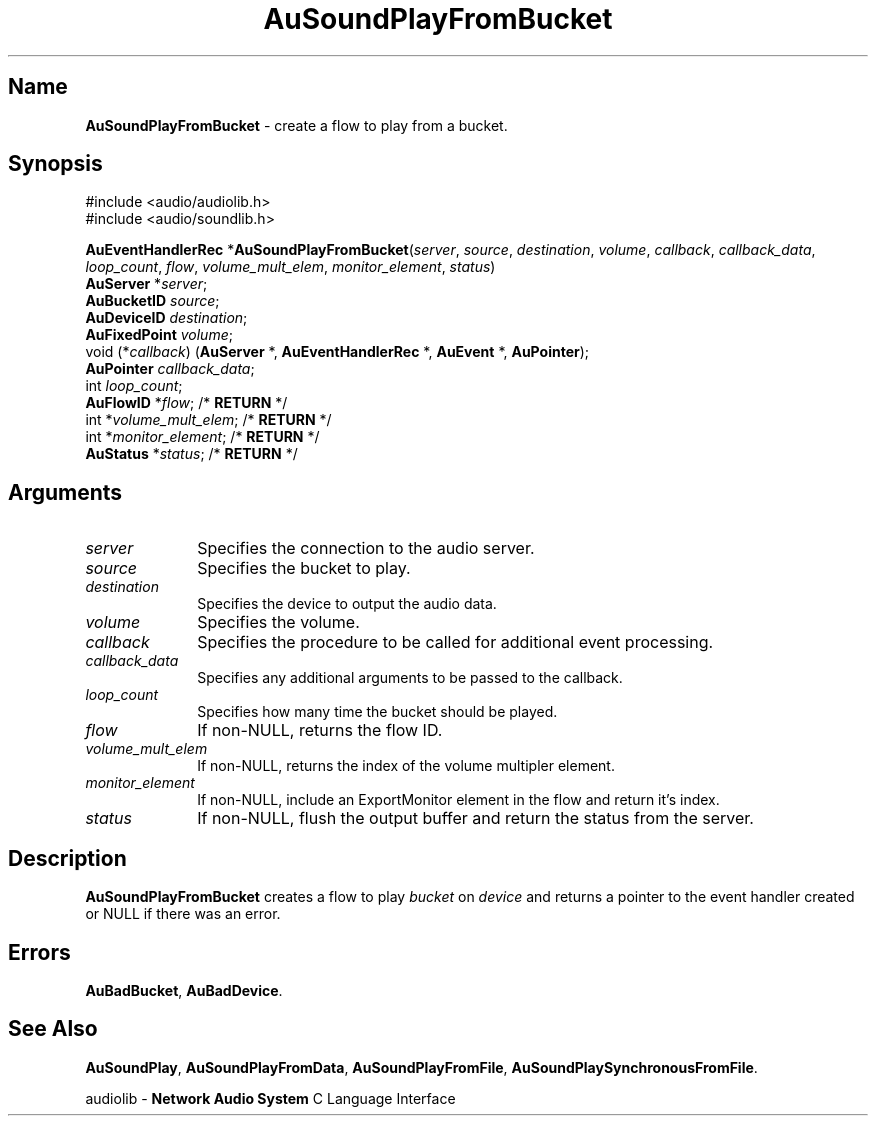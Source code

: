 .\" $NCDId: @(#)AuSPFB.man,v 1.2 1995/05/23 23:52:58 greg Exp $
.\" copyright 1994 Steven King
.\"
.\" portions are
.\" * Copyright 1993 Network Computing Devices, Inc.
.\" *
.\" * Permission to use, copy, modify, distribute, and sell this software and its
.\" * documentation for any purpose is hereby granted without fee, provided that
.\" * the above copyright notice appear in all copies and that both that
.\" * copyright notice and this permission notice appear in supporting
.\" * documentation, and that the name Network Computing Devices, Inc. not be
.\" * used in advertising or publicity pertaining to distribution of this
.\" * software without specific, written prior permission.
.\" * 
.\" * THIS SOFTWARE IS PROVIDED 'AS-IS'.  NETWORK COMPUTING DEVICES, INC.,
.\" * DISCLAIMS ALL WARRANTIES WITH REGARD TO THIS SOFTWARE, INCLUDING WITHOUT
.\" * LIMITATION ALL IMPLIED WARRANTIES OF MERCHANTABILITY, FITNESS FOR A
.\" * PARTICULAR PURPOSE, OR NONINFRINGEMENT.  IN NO EVENT SHALL NETWORK
.\" * COMPUTING DEVICES, INC., BE LIABLE FOR ANY DAMAGES WHATSOEVER, INCLUDING
.\" * SPECIAL, INCIDENTAL OR CONSEQUENTIAL DAMAGES, INCLUDING LOSS OF USE, DATA,
.\" * OR PROFITS, EVEN IF ADVISED OF THE POSSIBILITY THEREOF, AND REGARDLESS OF
.\" * WHETHER IN AN ACTION IN CONTRACT, TORT OR NEGLIGENCE, ARISING OUT OF OR IN
.\" * CONNECTION WITH THE USE OR PERFORMANCE OF THIS SOFTWARE.
.\"
.\" $Id: AuSPFB.man 5 1999-05-08 18:47:16Z jon $
.TH AuSoundPlayFromBucket 3 "1.2" "soundlib"
.SH \fBName\fP
\fBAuSoundPlayFromBucket\fP \- create a flow to play from a bucket.
.SH \fBSynopsis\fP
#include <audio/audiolib.h>
.br
#include <audio/soundlib.h>
.sp 1
\fBAuEventHandlerRec\fP *\fBAuSoundPlayFromBucket\fP(\fIserver\fP, \fIsource\fP, \fIdestination\fP, \fIvolume\fP, \fIcallback\fP, \fIcallback_data\fP, \fIloop_count\fP, \fIflow\fP, \fIvolume_mult_elem\fP, \fImonitor_element\fP, \fIstatus\fP)
.br
    \fBAuServer\fP *\fIserver\fP;
.br
    \fBAuBucketID\fP \fIsource\fP;
.br
    \fBAuDeviceID\fP \fIdestination\fP;
.br
    \fBAuFixedPoint\fP \fIvolume\fP;
.br
    void (*\fIcallback\fP) (\fBAuServer\fP *, \fBAuEventHandlerRec\fP *, \fBAuEvent\fP *, \fBAuPointer\fP);
.br
    \fBAuPointer\fP \fIcallback_data\fP;
.br
    int \fIloop_count\fP;
.br
    \fBAuFlowID\fP *\fIflow\fP; /* \fBRETURN\fP */
.br
    int *\fIvolume_mult_elem\fP; /* \fBRETURN\fP */
.br
    int *\fImonitor_element\fP; /* \fBRETURN\fP */
.br
    \fBAuStatus\fP *\fIstatus\fP; /* \fBRETURN\fP */
.br
.SH \fBArguments\fP
.IP \fIserver\fP 1i
Specifies the connection to the audio server.
.IP \fIsource\fP 1i
Specifies the bucket to play.
.IP \fIdestination\fP 1i
Specifies the device to output the audio data.
.IP \fIvolume\fP 1i
Specifies the volume.
.IP \fIcallback\fP 1i
Specifies the procedure to be called for additional event processing.
.IP \fIcallback_data\fP 1i
Specifies any additional arguments to be passed to the callback.
.IP \fIloop_count\fP 1i
Specifies how many time the bucket should be played.
.IP \fIflow\fP 1i
If non-NULL, returns the flow ID.
.IP \fIvolume_mult_elem\fP 1i
If non-NULL, returns the index of the volume multipler element.
.IP \fImonitor_element\fP 1i
If non-NULL, include an ExportMonitor element in the flow and return it's index.
.IP \fIstatus\fP 1i
If non-NULL, flush the output buffer and return the status from the server.
.SH \fBDescription\fP
\fBAuSoundPlayFromBucket\fP creates a flow to play \fIbucket\fP on \fIdevice\fP and returns a pointer to the event handler created or NULL if there was an error.
.SH \fBErrors\fP
\fBAuBadBucket\fP,
\fBAuBadDevice\fP.
.SH \fBSee Also\fP
\fBAuSoundPlay\fP,
\fBAuSoundPlayFromData\fP,
\fBAuSoundPlayFromFile\fP,
\fBAuSoundPlaySynchronousFromFile\fP.
.sp 1
audiolib \- \fBNetwork Audio System\fP C Language Interface
